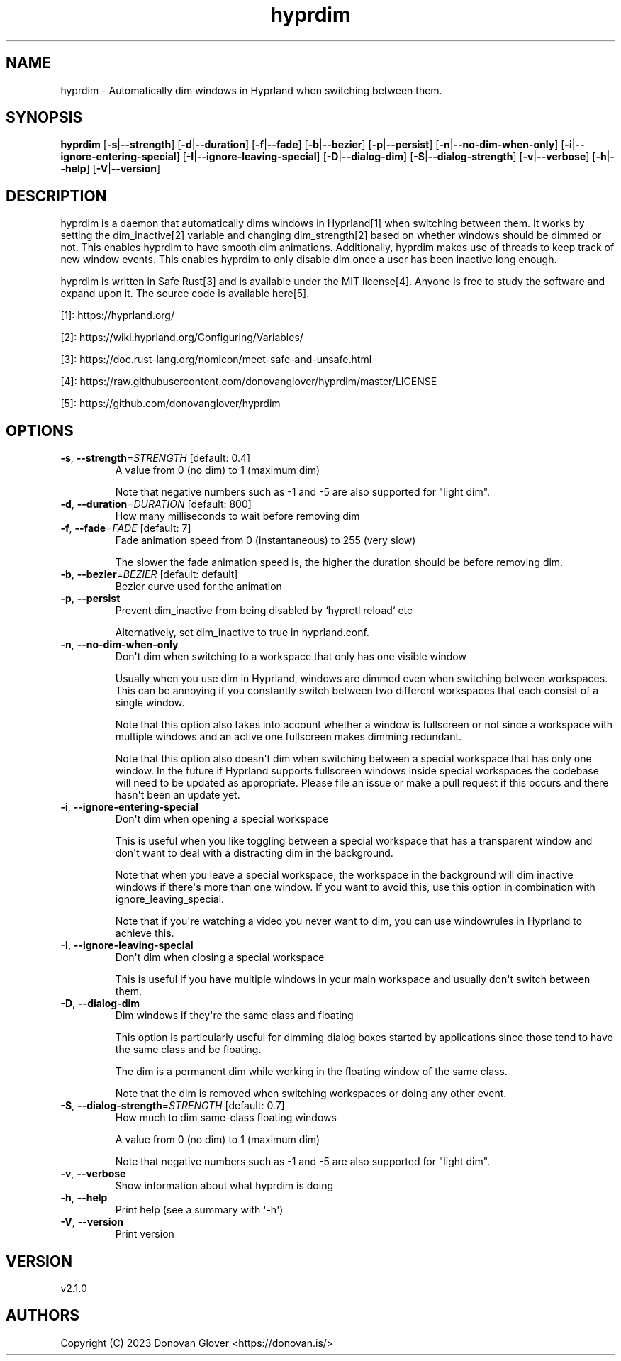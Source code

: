 .ie \n(.g .ds Aq \(aq
.el .ds Aq '
.TH hyprdim 1  "hyprdim 2.1.0" 
.SH NAME
hyprdim \- Automatically dim windows in Hyprland when switching between them.
.SH SYNOPSIS
\fBhyprdim\fR [\fB\-s\fR|\fB\-\-strength\fR] [\fB\-d\fR|\fB\-\-duration\fR] [\fB\-f\fR|\fB\-\-fade\fR] [\fB\-b\fR|\fB\-\-bezier\fR] [\fB\-p\fR|\fB\-\-persist\fR] [\fB\-n\fR|\fB\-\-no\-dim\-when\-only\fR] [\fB\-i\fR|\fB\-\-ignore\-entering\-special\fR] [\fB\-I\fR|\fB\-\-ignore\-leaving\-special\fR] [\fB\-D\fR|\fB\-\-dialog\-dim\fR] [\fB\-S\fR|\fB\-\-dialog\-strength\fR] [\fB\-v\fR|\fB\-\-verbose\fR] [\fB\-h\fR|\fB\-\-help\fR] [\fB\-V\fR|\fB\-\-version\fR] 
.SH DESCRIPTION
.PP
hyprdim is a daemon that automatically dims windows in Hyprland[1] when
switching between them. It works by setting the dim_inactive[2] variable
and changing dim_strength[2] based on whether windows should be dimmed
or not. This enables hyprdim to have smooth dim animations. Additionally,
hyprdim makes use of threads to keep track of new window events. This
enables hyprdim to only disable dim once a user has been inactive long
enough.
.PP
hyprdim is written in Safe Rust[3] and is available under the MIT license[4].
Anyone is free to study the software and expand upon it. The source code is
available here[5].
.PP
[1]: https://hyprland.org/
.PP
[2]: https://wiki.hyprland.org/Configuring/Variables/
.PP
[3]: https://doc.rust\-lang.org/nomicon/meet\-safe\-and\-unsafe.html
.PP
[4]: https://raw.githubusercontent.com/donovanglover/hyprdim/master/LICENSE
.PP
[5]: https://github.com/donovanglover/hyprdim
.SH OPTIONS
.TP
\fB\-s\fR, \fB\-\-strength\fR=\fISTRENGTH\fR [default: 0.4]
A value from 0 (no dim) to 1 (maximum dim)

Note that negative numbers such as \-1 and \-5 are also supported for "light dim".
.TP
\fB\-d\fR, \fB\-\-duration\fR=\fIDURATION\fR [default: 800]
How many milliseconds to wait before removing dim
.TP
\fB\-f\fR, \fB\-\-fade\fR=\fIFADE\fR [default: 7]
Fade animation speed from 0 (instantaneous) to 255 (very slow)

The slower the fade animation speed is, the higher the duration should be before removing dim.
.TP
\fB\-b\fR, \fB\-\-bezier\fR=\fIBEZIER\fR [default: default]
Bezier curve used for the animation
.TP
\fB\-p\fR, \fB\-\-persist\fR
Prevent dim_inactive from being disabled by `hyprctl reload` etc

Alternatively, set dim_inactive to true in hyprland.conf.
.TP
\fB\-n\fR, \fB\-\-no\-dim\-when\-only\fR
Don\*(Aqt dim when switching to a workspace that only has one visible window

Usually when you use dim in Hyprland, windows are dimmed even when switching between workspaces. This can be annoying if you constantly switch between two different workspaces that each consist of a single window.

Note that this option also takes into account whether a window is fullscreen or not since a workspace with multiple windows and an active one fullscreen makes dimming redundant.

Note that this option also doesn\*(Aqt dim when switching between a special workspace that has only one window. In the future if Hyprland supports fullscreen windows inside special workspaces the codebase will need to be updated as appropriate. Please file an issue or make a pull request if this occurs and there hasn\*(Aqt been an update yet.
.TP
\fB\-i\fR, \fB\-\-ignore\-entering\-special\fR
Don\*(Aqt dim when opening a special workspace

This is useful when you like toggling between a special workspace that has a transparent window and don\*(Aqt want to deal with a distracting dim in the background.

Note that when you leave a special workspace, the workspace in the background will dim inactive windows if there\*(Aqs more than one window. If you want to avoid this, use this option in combination with ignore_leaving_special.

Note that if you\*(Aqre watching a video you never want to dim, you can use windowrules in Hyprland to achieve this.
.TP
\fB\-I\fR, \fB\-\-ignore\-leaving\-special\fR
Don\*(Aqt dim when closing a special workspace

This is useful if you have multiple windows in your main workspace and usually don\*(Aqt switch between them.
.TP
\fB\-D\fR, \fB\-\-dialog\-dim\fR
Dim windows if they\*(Aqre the same class and floating

This option is particularly useful for dimming dialog boxes started by applications since those tend to have the same class and be floating.

The dim is a permanent dim while working in the floating window of the same class.

Note that the dim is removed when switching workspaces or doing any other event.
.TP
\fB\-S\fR, \fB\-\-dialog\-strength\fR=\fISTRENGTH\fR [default: 0.7]
How much to dim same\-class floating windows

A value from 0 (no dim) to 1 (maximum dim)

Note that negative numbers such as \-1 and \-5 are also supported for "light dim".
.TP
\fB\-v\fR, \fB\-\-verbose\fR
Show information about what hyprdim is doing
.TP
\fB\-h\fR, \fB\-\-help\fR
Print help (see a summary with \*(Aq\-h\*(Aq)
.TP
\fB\-V\fR, \fB\-\-version\fR
Print version
.SH VERSION
v2.1.0
.SH AUTHORS
Copyright (C) 2023 Donovan Glover <https://donovan.is/>
